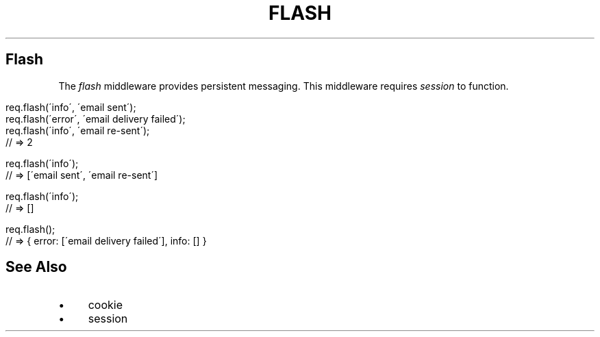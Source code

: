 .\" generated with Ronn/v0.6.6
.\" http://github.com/rtomayko/ronn/
.
.TH "FLASH" "" "June 2010" "" ""
.
.SH "Flash"
The \fIflash\fR middleware provides persistent messaging\. This middleware requires \fIsession\fR to function\.
.
.IP "" 4
.
.nf

req\.flash(\'info\', \'email sent\');
req\.flash(\'error\', \'email delivery failed\');
req\.flash(\'info\', \'email re\-sent\');
// => 2

req\.flash(\'info\');
// => [\'email sent\', \'email re\-sent\']

req\.flash(\'info\');
// => []

req\.flash();
// => { error: [\'email delivery failed\'], info: [] }
.
.fi
.
.IP "" 0
.
.SH "See Also"
.
.IP "\(bu" 4
cookie
.
.IP "\(bu" 4
session
.
.IP "" 0

